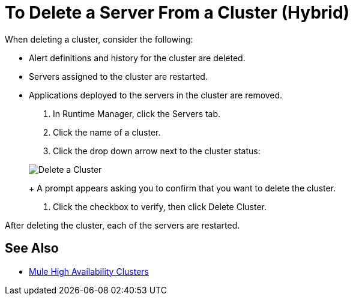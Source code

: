 = To Delete a Server From a Cluster (Hybrid)

When deleting a cluster, consider the following:

* Alert definitions and history for the cluster are deleted.
* Servers assigned to the cluster are restarted.
* Applications deployed to the servers in the cluster are removed.

. In Runtime Manager, click the Servers tab.
. Click the name of a cluster.
. Click the drop down arrow next to the cluster status:

+
image:cluster-delete.png[Delete a Cluster]
+
A prompt appears asking you to confirm that you want to delete the cluster.

. Click the checkbox to verify, then click Delete Cluster.

After deleting the cluster, each of the servers are restarted.

== See Also

* link:/mule-user-guide/v/3.8/mule-high-availability-ha-clusters[Mule High Availability Clusters]
